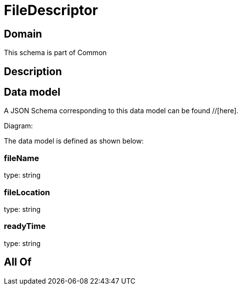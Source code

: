 = FileDescriptor

[#domain]
== Domain

This schema is part of Common

[#description]
== Description



[#data_model]
== Data model

A JSON Schema corresponding to this data model can be found //[here].

Diagram:


The data model is defined as shown below:


=== fileName
type: string


=== fileLocation
type: string


=== readyTime
type: string


[#all_of]
== All Of

